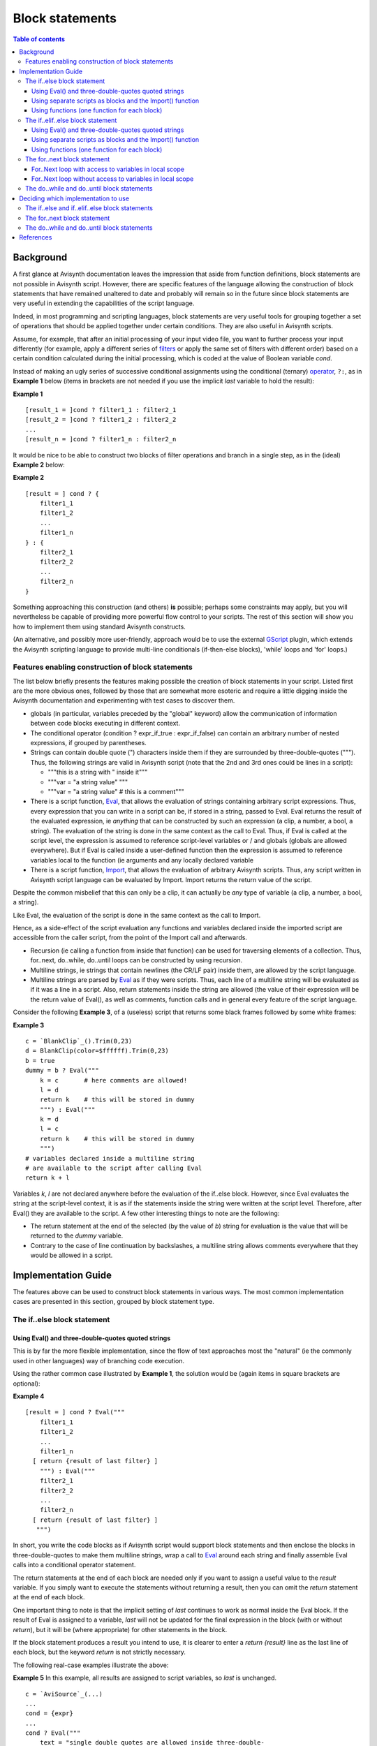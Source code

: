 
Block statements
================


.. contents:: Table of contents
    :depth: 3


Background
----------

A first glance at Avisynth documentation leaves the impression that aside
from function definitions, block statements are not possible in Avisynth
script. However, there are specific features of the language allowing the
construction of block statements that have remained unaltered to date and
probably will remain so in the future since block statements are very useful
in extending the capabilities of the script language.

Indeed, in most programming and scripting languages, block statements are
very useful tools for grouping together a set of operations that should be
applied together under certain conditions. They are also useful in Avisynth
scripts.

Assume, for example, that after an initial processing of your input video
file, you want to further process your input differently (for example, apply
a different series of `filters`_ or apply the same set of filters with
different order) based on a certain condition calculated during the initial
processing, which is coded at the value of Boolean variable *cond*.

Instead of making an ugly series of successive conditional assignments using
the conditional (ternary) `operator`_, ``?:``, as in **Example 1** below
(items in brackets are not needed if you use the implicit *last* variable to
hold the result):

**Example 1**

::

    [result_1 = ]cond ? filter1_1 : filter2_1
    [result_2 = ]cond ? filter1_2 : filter2_2
    ...
    [result_n = ]cond ? filter1_n : filter2_n

It would be nice to be able to construct two blocks of filter operations and
branch in a single step, as in the (ideal) **Example 2** below:

**Example 2**

::

    [result = ] cond ? {
        filter1_1
        filter1_2
        ...
        filter1_n
    } : {
        filter2_1
        filter2_2
        ...
        filter2_n
    }

Something approaching this construction (and others) **is** possible; perhaps
some constraints may apply, but you will nevertheless be capable of providing
more powerful flow control to your scripts. The rest of this section will
show you how to implement them using standard Avisynth constructs.

(An alternative, and possibly more user-friendly, approach would be to use
the external `GScript`_ plugin, which extends the Avisynth scripting language
to provide multi-line conditionals (if-then-else blocks), 'while' loops and
'for' loops.)


Features enabling construction of block statements
~~~~~~~~~~~~~~~~~~~~~~~~~~~~~~~~~~~~~~~~~~~~~~~~~~

The list below briefly presents the features making possible the creation of
block statements in your script. Listed first are the more obvious ones,
followed by those that are somewhat more esoteric and require a little
digging inside the Avisynth documentation and experimenting with test cases
to discover them.

-   globals (in particular, variables preceded by the "global" keyword)
    allow the communication of information between code blocks executing in
    different context.

-   The conditional operator (condition ? expr_if_true : expr_if_false)
    can contain an arbitrary number of nested expressions, if grouped by
    parentheses.

-   Strings can contain double quote (") characters inside them if they
    are surrounded by three-double-quotes (""").  Thus, the following strings
    are valid in Avisynth script (note that the 2nd and 3rd ones could be
    lines in a script):

    -   """this is a string with " inside it"""
    -   """var = "a string value" """
    -   """var = "a string value" # this is a comment"""

-   There is a script function, `Eval`_, that allows the evaluation of
    strings containing arbitrary script expressions.  Thus, every expression
    that you can write in a script can be, if stored in a string, passed to
    Eval. Eval returns the result of the evaluated expression, ie *anything*
    that can be constructed by such an expression (a clip, a number, a bool,
    a string). The evaluation of the string is done in the same context as
    the call to Eval. Thus, if Eval is called at the script level, the
    expression is assumed to reference script-level variables or / and
    globals (globals are allowed everywhere). But if Eval is called inside a
    user-defined function then the expression is assumed to reference
    variables local to the function (ie arguments and any locally declared
    variable

-   There is a script function, `Import`_, that allows the evaluation
    of arbitrary Avisynth scripts.  Thus, any script written in Avisynth
    script language can be evaluated by Import. Import returns the return
    value of the script.

Despite the common misbelief that this can only be a clip, it can actually be
*any* type of variable (a clip, a number, a bool, a string).

Like Eval, the evaluation of the script is done in the same context as the
call to Import.

Hence, as a side-effect of the script evaluation any functions and variables
declared inside the imported script are accessible from the caller script,
from the point of the Import call and afterwards.

-   Recursion (ie calling a function from inside that function) can be
    used for traversing elements of a collection.  Thus, for..next,
    do..while, do..until loops can be constructed by using recursion.

-   Multiline strings, ie strings that contain newlines (the CR/LF pair)
    inside them, are allowed by the script language.

-   Multiline strings are parsed by `Eval`_ as if they were scripts.
    Thus, each line of a multiline string will be evaluated as if it was a
    line in a script. Also, return statements inside the string are allowed
    (the value of their expression will be the return value of Eval(), as
    well as comments, function calls and in general every feature of the
    script language.

Consider the following **Example 3**, of a (useless) script that returns some
black frames followed by some white frames:

**Example 3**

::

     c = `BlankClip`_().Trim(0,23)
     d = BlankClip(color=$ffffff).Trim(0,23)
     b = true
     dummy = b ? Eval("""
         k = c       # here comments are allowed!
         l = d
         return k    # this will be stored in dummy
         """) : Eval("""
         k = d
         l = c
         return k    # this will be stored in dummy
         """)
     # variables declared inside a multiline string
     # are available to the script after calling Eval
     return k + l

Variables *k*, *l* are not declared anywhere before the evaluation of the
if..else block. However, since Eval evaluates the string at the script-level
context, it is as if the statements inside the string were written at the
script level. Therefore, after Eval() they are available to the script. A few
other interesting things to note are the following:

-   The return statement at the end of the selected (by the value of *b*)
    string for evaluation is the value that will be returned to the *dummy*
    variable.

-   Contrary to the case of line continuation by backslashes, a multiline
    string allows comments everywhere that they would be allowed in a script.


Implementation Guide
--------------------

The features above can be used to construct block statements in various ways.
The most common implementation cases are presented in this section, grouped
by block statement type.


The if..else block statement
~~~~~~~~~~~~~~~~~~~~~~~~~~~~


Using Eval() and three-double-quotes quoted strings
:::::::::::::::::::::::::::::::::::::::::::::::::::

This is by far the more flexible implementation, since the flow of text
approaches most the "natural" (ie the commonly used in other languages) way
of branching code execution.

Using the rather common case illustrated by **Example 1**, the solution would
be (again items in square brackets are optional):

**Example 4**

::

    [result = ] cond ? Eval("""
        filter1_1
        filter1_2
        ...
        filter1_n
      [ return {result of last filter} ]
        """) : Eval("""
        filter2_1
        filter2_2
        ...
        filter2_n
      [ return {result of last filter} ]
       """)

In short, you write the code blocks as if Avisynth script would support block
statements and then enclose the blocks in three-double-quotes to make them
multiline strings, wrap a call to `Eval`_ around each string and finally
assemble Eval calls into a conditional operator statement.

The return statements at the end of each block are needed only if you want to
assign a useful value to the *result* variable. If you simply want to execute
the statements without returning a result, then you can omit the *return*
statement at the end of each block.

One important thing to note is that the implicit setting of *last* continues
to work as normal inside the Eval block. If the result of Eval is assigned to
a variable, *last* will not be updated for the final expression in the block
(with or without *return*), but it will be (where appropriate) for other
statements in the block.

If the block statement produces a result you intend to use, it is clearer to
enter a *return {result}* line as the last line of each block, but the
keyword *return* is not strictly necessary.

The following real-case examples illustrate the above:

**Example 5** In this example, all results are assigned to script variables,
so *last* is unchanged.

::

    c = `AviSource`_(...)
    ...
    cond = {expr}
    ...
    cond ? Eval("""
        text = "single double quotes are allowed inside three-double-
        quotes"
        pos = `FindStr`_(text, "llo")   # comments also
        d = c.`Subtitle`_(`LeftStr`_(text, pos - 1))
    """) : Eval("""
        text = "thus by using three-double-quotes you can write
        expressions like you do in a script"
        pos = FindStr(text, "tes")
        d = c.SubTitle(`MidStr`_(text, pos + StrLen("tes")))
    """)
    return d

**Example 6** This example assigns a different clip to d depending on the
`Framecount`_ of a source clip.

::

    a = `AviSource`_(...)
    c = `BlankClip`_().`Subtitle`_("a test case for an if..else block
    statement")
    d = a.`Framecount`_ >= c.Framecount ? Eval_("""
        a = a.`BilinearResize`_(c.`Width`_, c.`Height`_)
        c = c.`Tweak`_(hue=120)
        return `Overlay`_(a, c, opacity=0.5)
    """) : Eval("""
        c = c.BilinearResize(a.Width, a.Height)
        a = a.Tweak(hue=120)
        return Overlay(c, a, opacity=0.5)
    """)
    return d

**Example 7** This example is a recode of Example 6 using implicit assignment
to the *last* special variable. Since the result of the entire Eval() is not
assigned to another variable, the implicit assignments to *last* on each line
of the string (including the *last line* of the string) are preserved and
thus the desired result is obtained.

::

    c = BlankClip().SubTitle("a test case for an if..else block statement")
    AviSource(...)
    last.Framecount >= c.Framecount ? Eval("""
        BilinearResize(c.Width, c.Height)
        c = c.Tweak(hue=120)
        Overlay(last, c, opacity=0.5)
    """) : Eval("""
        c = c.BilinearResize(last.Width, last.Height)
        Tweak(hue=120)
        Overlay(c, last, opacity=0.5)
    """)

The only disadvantage of the Eval approach is that coding errors inside the
string blocks are masked by the `Eval`_ call, since the parser actually
parses a **single line** of code:

::

    [result = ] cond ? Eval("""block 1""") : Eval("""block 2""")

Thus, any error(s) inside the blocks will be reported as a single error
happening on the above line. You will not be pointed to the exact line of
error as in normal script flow. Therefore, you will have to figure out where
exactly the error occured, which can be a great debugging pain, especially if
you write big blocks.


Using separate scripts as blocks and the Import() function
::::::::::::::::::::::::::::::::::::::::::::::::::::::::::

Using **Example 1** as above, the solution would be (again items in square
brackets are optional):

**Example 8** Code of script file *block1.avs*:

::

    filter1_1
    filter1_2
    ...
    filter1_n

Code of script file *block2.avs*:

::

    filter2_1
    filter2_2
    ...
    filter2_n

Code of main script where the conditional branch is desired:

::

    ...
    [result = ]cond ? Import("block1.avs") : Import("block2.avs")
    ...

In short, you create separate scripts for each block and then conditionally
import them at the main script.

If you need to pass `variables`_ as "parameters" to the blocks, declare them
in your main script and just reference them into the block scripts. The
following example demonstrates this:

**Example 9** Code of script file *block1.avs*:

::

    filter1_1(..., param1, ...)
    filter1_2(..., param2, ...)
    ...
    filter1_n(..., param3, ...)

Code of script file *block2.avs*:

::

    filter2_1(..., param1, ...)
    filter2_2(..., param2, ...)
    ...
    filter2_n(..., param3, ...)

Code of main script where the conditional branch is desired:

::

    # variables must be defined *before* importing the block script
    param1 = ...
    param2 = ...
    param3 = ...
    ...
    [result = ]cond ? Import("block1.avs") : Import("block2.avs")
    ...

Using `Import`_ instead of `Eval`_ and three-double-quoted multiline
strings has some disadvantages:

-   There is an administration overhead because instead of one file *2k +
    1* files have to be maintained (*k* = the number of conditional branches
    in your script).
-   The code has less clarity, in the sense that it does not visually
    appears as a block statement, neither the communication of parameters is
    apparent by inspection of the main script.

On the other hand:

-   Debugging is not an issue; every error will be reported with accurate
    line information.
-   You can reuse scripts that you frequently use and build more complex
    ones by simply importing ready-made components.
-   For large-scale operations where few parameters have to be
    communicated it is usually a better approach.

One useful general purpose application of this implementation is to
prototype, test and debug a block conditional branch and then recode it (by
adding the Eval() and three-double-quotes wrapper code and removing the
`global`_ keyword before the parameter's declarations) so that a single
script using multiline strings as blocks is created. This workaround
compensates for the main disadvantage of the Eval() and three-double-quotes
implementation.


Using functions (one function for each block)
:::::::::::::::::::::::::::::::::::::::::::::

This is the most "loyal" to the Avisynth script's `syntax`_ approach. Using
**Example 1** as above, the solution would be (again items in square brackets
are optional):

**Example 10**

::

    Function block_if_1()
    {
        filter1_1
        filter1_2
        ...
        filter1_n
    }

    Function block_else_1()
    {
        filter2_1
        filter2_2
        ...
        filter2_n
    }
    ...
    [result = ]cond ? block_if_1() : block_else_1()
    ...

In short, you create separate functions for each block and then conditionally
call them at the branch point.

If you need to pass variables as "parameters" to the blocks, either declare
them *global* in your main script and just reference them into the functions
or - better - use argument lists at the functions. The following example
demonstrates this:

**Example 11**

::

    Function block_if_1(arg1, arg2, arg3, ...)
    {
        filter1_1(..., arg1, ...)
        filter1_2(..., arg2, ...)
        ...
        filter1_n(..., arg3, ...)
    }

    Function block_else_1(arg1, arg2, arg3, ...)
    {
        filter2_1(..., arg1, ...)
        filter2_2(..., arg2, ...)
        ...
        filter2_n(..., arg3, ...)
    }
    ...
    [result = ]cond \
        ? block_if_1(arg1, arg2, arg3, ...) \
        : block_else_1(arg1, arg2, arg3, ...)
    ...

Compared to the other two implementations this one has the following
disadvantages:

-   There is an extra overhead due to the need for supplying function
    headers and (typically) argument lists.
-   It tends to "pollute" the global namespace, thus having the potential
    of strange errors due to name conflicts; use a clear naming scheme, as
    the suggested above.

On the other hand:

-   It is **portable**; it does not depend on any type of hack or
    specific behavior to work. It is thus guaranteed to continue working in
    the long term.
-   It does not raise any special debuging difficulties.
-   It has coding clarity.


The if..elif..else block statement
~~~~~~~~~~~~~~~~~~~~~~~~~~~~~~~~~~

By nesting If..Else block expressions inside the conditional operator, you
can create entire if..elseif...else conditional constructs of any level
desired to accomodate more complex needs.

A generic example for each if..else implementation presented above is
following. Of course, any combination of the three above pure cases is
possible.


Using Eval() and three-double-quotes quoted strings
:::::::::::::::::::::::::::::::::::::::::::::::::::

The solution would be (again items in square brackets are optional):

**Example 12**

::

    [result = \]
        cond_1 ? Eval("""
            statement 1_1
            ...
            statement 1_n
        """) : [(] \
        cond_2 ? Eval(""" # inner a?b:c enclosed in parentheses for
        clarity (optional)
            statement 2_1
            ...           # since backslash line continuation is
            used between Eval blocks
            statement 2_n # place comments only inside the
            strings
        """) : [(] \
        ...
        cond_n ? Eval("""
            statement n_1
            ...
            statement n_n
        """) \
        : Eval("""
            statement n+1_1
            ...
            statement n+1_n
        """)[...))]  # 1 closing parenthesis for Eval() + n-1 to
        balance the opening ones (if used)

Using separate scripts as blocks and the Import() function
::::::::::::::::::::::::::::::::::::::::::::::::::::::::::

The solution would be (again items in square brackets are optional):

**Example 13**

::

    # here no comments are allowed; every line but the last must end with a \
    [result = \]
        cond_1 ? \
            Import("block1.avs") : [(] \
        cond_2 ? \
            Import("block2.avs") : [(] \
        ...
        cond_n ? \
            Import("blockn.avs") \
        : \
            Import("block-else.avs") \
        )...))  # n-1 closing parentheses to balance the opening ones

Using functions (one function for each block)
:::::::::::::::::::::::::::::::::::::::::::::

The solution would be (again items in square brackets are optional):

**Example 14**

::

    # here no comments are allowed; every line but the last must end with a \
    [result = \]
        cond_1 ? \
            function_block_1({arguments}) : [(] \
        cond_2 ? \
            function_block_2({arguments}) : [(] \
        ...
        cond_n ? \
            function_block_n({arguments}) \
        : \
            function_block_else({arguments}) \
        [)...))]  # n-1 closing parentheses to balance the opening
        ones (if used)

The for..next block statement
~~~~~~~~~~~~~~~~~~~~~~~~~~~~~

The problem here is to implement the ``for..next`` loop in a way that allows
accessing variables in the local scope, so that changes made in local scope
variables inside the loop can be accessible by the caller when it is
finished. This is the way that the ``for..next`` loop works in most
programming languages that provide it. In addition, a means for getting out
of the loop before is finished (ie breaking out of the loop) should be
available.

There is of course the alternative to implement the ``for..next`` loop in a
way that does not allow access to local variables. This is easier in
AviSynth, since then it can be implemented by a function; but it is also less
useful. However in many cases it would be appropriate to use suc a construct
and thus it will be presented here.


For..Next loop with access to variables in local scope
::::::::::::::::::::::::::::::::::::::::::::::::::::::

1.  Use a ``ForNext(start, end, step, blocktext)`` function to create a
    multiline string (a script) that will unroll the loop in a series of
    statements and then
2.  use Eval() to execute the script in the current scope.

The ``blocktext`` is a script text, typically a multiline string in triple
double quotes, that contains the instructions to be executed in each loop,
along with special variables (say ${i} for the loop counter) that are
textually replaced by the ``ForNext`` function with the current value(s) in
each loop. The `StrReplace()`_ function is particularly suited for the
replacement task.

A little tweak is needed in order to implement the ``break`` statement; the
unrolled string must be constructed in such a way that when the break flag is
set the rest of the code is skipped.

The following proof-of-concept example demonstrates the procedure:

::

    a = `AviSource`_("c:\some.avi")
    cnt = 12
    b = a.`Trim`_(0,-4)
    cond = false

    # here we would like to do the following
    # for (i = 0; i < 6; i++) {
    #    b = b + a.Trim(i*cnt, -4)
    #    cond = b.`Framecount`_() > 20 ? true : false
    #    if (cond)
    #        break
    # }

    return b

In order to make this happen in AviSynth, our script with ``ForNext`` would
look like that:

::

    a = `AviSource`_("c:\some.avi")
    cnt = 12
    b = a.`Trim`_(0,-4)
    cond = false
    block = ForNext(0, 5, 1, """
        b = b + a.Trim(${i}*cnt, -4)
        cond = b.`Framecount`_() > 20 ? true : false
        ${break(cond)}
        """)
    void = Eval_(block)
    return b

or more succinctly:

::

    a = `AviSource`_("c:\some.avi")
    cnt = 12
    b = a.`Trim`_(0,-4)
    void = Eval(ForNext(0, 5, 1, """
        b = b + a.Trim(${i}*cnt, -4)
        cond = b.Framecount() > 20 ? true : false
        ${break(cond)}
        """))
    return b

and the output of ForNext with the above arguments should be something like
this (the only problem is that string literals cannot be typed inside the
block text):

::

    """
    __break = false
    dummy = __break ? NOP : Eval("
        b = b + a.Trim(0*cnt, -4)
        cond = b.Framecount() > 20 ? true : false
        __break = cond ? true : false
    ")
    dummy = __break ? NOP : Eval("
        b = b + a.Trim(1*cnt, -4)
        cond = b.Framecount() > 20 ? true : false
        __break = cond ? true : false
    ")
    dummy = __break ? NOP : Eval("
        b = b + a.Trim(2*cnt, -4)
        cond = b.Framecount() > 20 ? true : false
        __break = cond ? true : false
    ")
    dummy = __break ? NOP : Eval("
        b = b + a.Trim(3*cnt, -4)
        cond = b.Framecount() > 20 ? true : false
        __break = cond ? true : false
    ")
    dummy = __break ? NOP : Eval("
        b = b + a.Trim(4*cnt, -4)
        cond = b.Framecount() > 20 ? true : false
        __break = cond ? true : false
    ")
    dummy = __break ? NOP : Eval("
        b = b + a.Trim(5*cnt, -4)
        cond = b.Framecount() > 20 ? true : false
        __break = cond ? true : false
    ")
    """

TO BE CONTINUED...


For..Next loop without access to variables in local scope
:::::::::::::::::::::::::::::::::::::::::::::::::::::::::

If we don't care for accessing variables in the local scope, then the
implementation is straightforward:

1.  Create an `AVSLib array`_ with the appropriate loop values.
2.  Define needed globals (for example a bool flag to return immediately
    from the block if true).
3.  Pack the block's code inside a function.
4.  Use an `array operator`_ to execute the block for every loop value.

TO BE CONTINUED...


The do..while and do..until block statements
~~~~~~~~~~~~~~~~~~~~~~~~~~~~~~~~~~~~~~~~~~~~

TODO...


Deciding which implementation to use
------------------------------------

To be frank, there is no clear-cut answer to this question; it depends on the
purpose that the script will serve, your coding abilities and habits, whether
there are ready-made components available and what type are they (scripts,
function libraries, etc.) and similar factors.

Thus, only some generic guidelines will be presented here, grouped on the
type of block statement


The if..else and if..elif..else block statements
~~~~~~~~~~~~~~~~~~~~~~~~~~~~~~~~~~~~~~~~~~~~~~~~

-   For short (up to say 10 lines) blocks, using Eval() and three-double-
    quotes quoted strings is generally the best solution; it is fast to code
    and presents a "natural" text flow to the reader (thus it is easy to
    comprehend).

-   For long blocks, using any of the other two implementations is
    generally better because it is easier to debug.

-   If the blocks pre-exist as independent scripts, using `Import`_ is,
    obviously, preferred.

-   If building a function library, usually an implementation with
    functions will be easier to maintain and debug. However using `Eval`_
    for small blocks is still an option to consider, to minimise the risk of
    namespace clashing with user's own functions.


The for..next block statement
~~~~~~~~~~~~~~~~~~~~~~~~~~~~~

TODO...


The do..while and do..until block statements
~~~~~~~~~~~~~~~~~~~~~~~~~~~~~~~~~~~~~~~~~~~~

TODO...


References
----------

[1] `<http://www.avisynth.org/stickboy/ternary_eval.html>`_

[2] `<http://forum.doom9.org/showthread.php?t=102929>`_

[3] `<http://forum.doom9.org/showthread.php?p=732882#post732882>`_

--------

Back to `scripting reference`_.

$Date: 2011/04/29 20:11:14 $

.. _filters: corefilters.rst
.. _operator: syntax_operators.rst
.. _GScript: http://forum.doom9.org/showthread.php?t=147846
.. _Eval: syntax_internal_functions_control.rst
.. _Import: corefilters/import.rst
.. _BlankClip: corefilters/blankclip.rst
.. _AviSource: corefilters/avisource.rst
.. _FindStr: syntax_internal_functions_string.rst
.. _Subtitle: corefilters/subtitle.rst
.. _MidStr: syntax_script_variables.rst
.. _global: syntax_script_variables.rst
.. _BlankClip: corefilters/blankclip.rst
.. _Framecount: syntax_clip_properties.rst
.. _BilinearResize: corefilters/resize.rst
.. _Tweak: corefilters/tweak.rst
.. _Overlay: corefilters/overlay.rst
.. _variables: syntax_script_variables.rst
.. _syntax: syntax_ref.rst
.. _StrReplace():
    http://avslib.sourceforge.net/functions/s/strreplace.html
.. _Trim: corefilters/trim.rst
.. _AVSLib array: script_ref_arrays.rst
.. _array operator:
    http://avslib.sourceforge.net/tutorials/operators.html
.. _scripting reference: script_ref.rst

